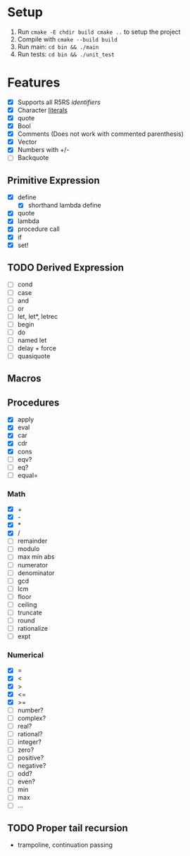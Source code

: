 * Setup
  1. Run =cmake -E chdir build cmake ..= to setup the project
  2. Compile with =cmake --build build=
  3. Run main: =cd bin && ./main=
  4. Run tests: =cd bin && ./unit_test=
* Features
  - [X] Supports all R5RS [[www.schemers.org/Documents/Standards/R5RS/HTML/r5rs-Z-H-2.html#%25_toc_%25_sec_2.1][identifiers]]
  - [X] Character [[http://www.schemers.org/Documents/Standards/R5RS/HTML/r5rs-Z-H-2.html#%25_toc_%25_sec_6.3.4][literals]]
  - [X] quote
  - [X] Bool
  - [X] Comments (Does not work with commented parenthesis)
  - [X] Vector
  - [X] Numbers with +/-
  - [ ] Backquote
** Primitive Expression
   - [X] define
     - [X] shorthand lambda define
   - [X] quote
   - [X] lambda
   - [X] procedure call
   - [X] if
   - [X] set!
** TODO Derived Expression
   - [ ] cond
   - [ ] case
   - [ ] and
   - [ ] or
   - [ ] let, let*, letrec
   - [ ] begin
   - [ ] do
   - [ ] named let
   - [ ] delay + force
   - [ ] quasiquote
** Macros
** Procedures
   - [X] apply
   - [X] eval
   - [X] car
   - [X] cdr
   - [X] cons
   - [ ] eqv?
   - [ ] eq?
   - [ ] equal=
*** Math
   - [X] +
   - [X] - 
   - [X] *
   - [X] / 
   - [ ] remainder 
   - [ ] modulo
   - [ ] max min abs
   - [ ] numerator 
   - [ ] denominator 
   - [ ] gcd
   - [ ] lcm 
   - [ ] floor 
   - [ ] ceiling
   - [ ] truncate
   - [ ] round 
   - [ ] rationalize
   - [ ] expt
*** Numerical
    - [X] =
    - [X] <
    - [X] >
    - [X] <=
    - [X] >=
    - [ ] number?
    - [ ] complex?
    - [ ] real?
    - [ ] rational?
    - [ ] integer?
    - [ ] zero?
    - [ ] positive?
    - [ ] negative?
    - [ ] odd?
    - [ ] even?
    - [ ] min
    - [ ] max
    - [ ] ...
** TODO Proper tail recursion
   - trampoline, continuation passing
